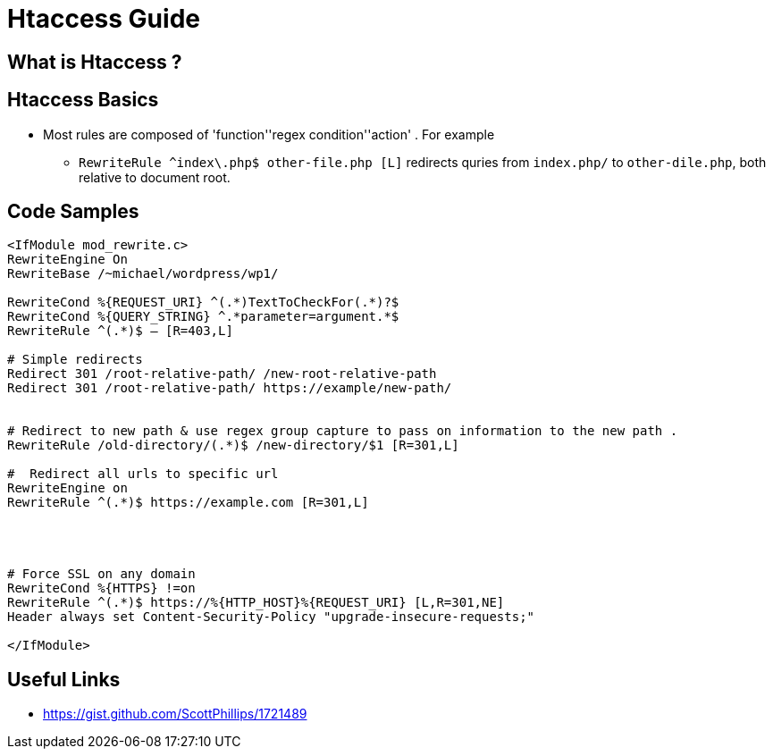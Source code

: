 = Htaccess Guide

== What is Htaccess ?

== Htaccess Basics

- Most rules are composed of 'function'+'regex condition'+'action' . For example
** `RewriteRule ^index\.php$ other-file.php [L]` redirects quries from `index.php/` to `other-dile.php`, both relative to document root.

== Code Samples 
[source,htaccess]
----

<IfModule mod_rewrite.c>
RewriteEngine On
RewriteBase /~michael/wordpress/wp1/

RewriteCond %{REQUEST_URI} ^(.*)TextToCheckFor(.*)?$
RewriteCond %{QUERY_STRING} ^.*parameter=argument.*$
RewriteRule ^(.*)$ – [R=403,L]

# Simple redirects
Redirect 301 /root-relative-path/ /new-root-relative-path
Redirect 301 /root-relative-path/ https://example/new-path/


# Redirect to new path & use regex group capture to pass on information to the new path . 
RewriteRule /old-directory/(.*)$ /new-directory/$1 [R=301,L]

#  Redirect all urls to specific url
RewriteEngine on 
RewriteRule ^(.*)$ https://example.com [R=301,L]




# Force SSL on any domain
RewriteCond %{HTTPS} !=on
RewriteRule ^(.*)$ https://%{HTTP_HOST}%{REQUEST_URI} [L,R=301,NE]
Header always set Content-Security-Policy "upgrade-insecure-requests;"

</IfModule>

----


== Useful Links
- https://gist.github.com/ScottPhillips/1721489
